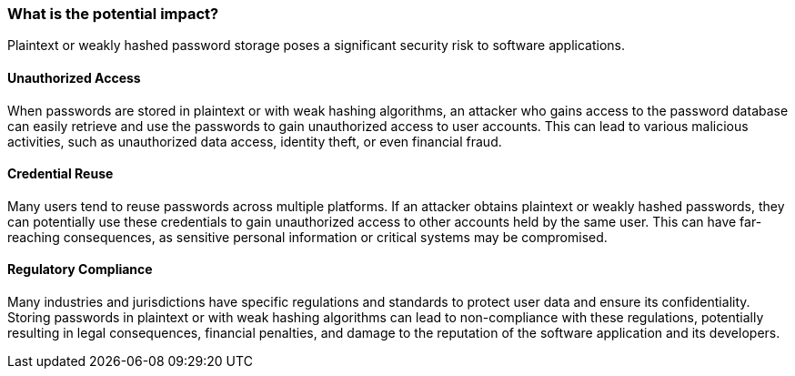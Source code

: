=== What is the potential impact?

Plaintext or weakly hashed password storage poses a significant security risk
to software applications.

==== Unauthorized Access

When passwords are stored in plaintext or with weak hashing algorithms, an
attacker who gains access to the password database can easily retrieve and use
the passwords to gain unauthorized access to user accounts. This can lead to
various malicious activities, such as unauthorized data access, identity theft,
or even financial fraud.

==== Credential Reuse

Many users tend to reuse passwords across multiple platforms. If an attacker
obtains plaintext or weakly hashed passwords, they can potentially use these
credentials to gain unauthorized access to other accounts held by the same
user. This can have far-reaching consequences, as sensitive personal
information or critical systems may be compromised.

==== Regulatory Compliance

Many industries and jurisdictions have specific regulations and standards to
protect user data and ensure its confidentiality. Storing passwords in
plaintext or with weak hashing algorithms can lead to non-compliance with
these regulations, potentially resulting in legal consequences, financial
penalties, and damage to the reputation of the software application and its
developers.

